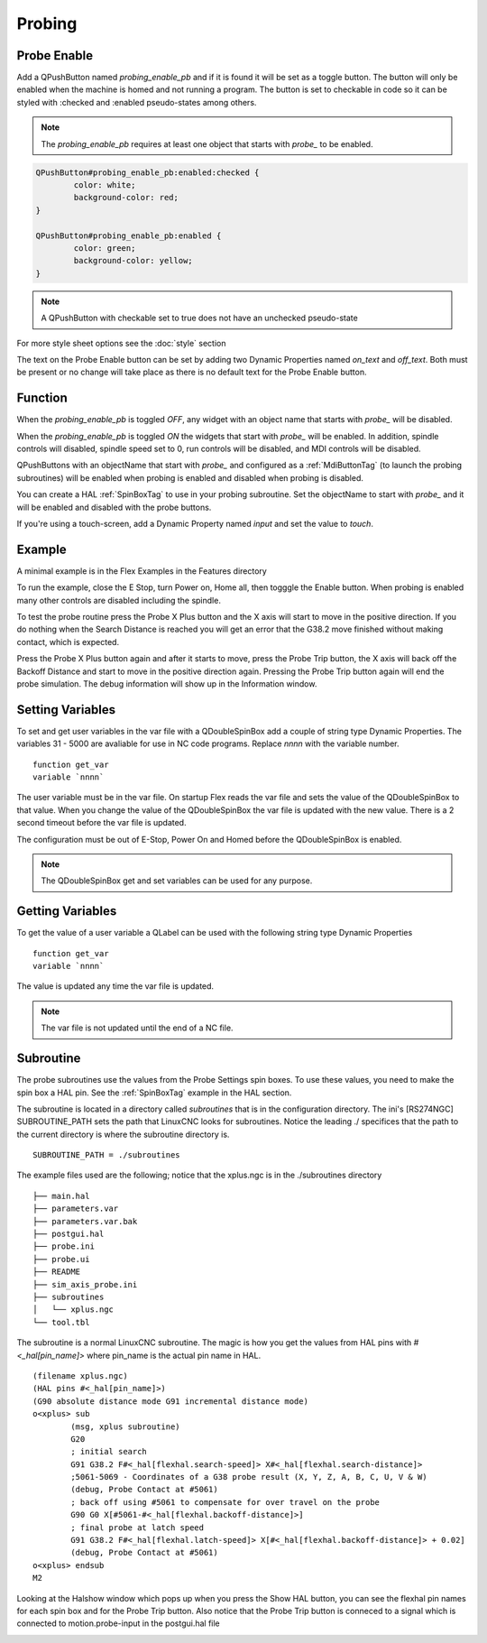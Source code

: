 Probing
=======

Probe Enable
------------

Add a QPushButton named `probing_enable_pb` and if it is found it will be set as
a toggle button. The button will only be enabled when the machine is homed and
not running a program. The button is set to checkable in code so it can be
styled with :checked and :enabled pseudo-states among others.

.. note:: The `probing_enable_pb` requires at least one object that starts with
   `probe_` to be enabled.

.. code-block:: css

	QPushButton#probing_enable_pb:enabled:checked {
		color: white;
		background-color: red;
	}

	QPushButton#probing_enable_pb:enabled {
		color: green;
		background-color: yellow;
	}

.. note:: A QPushButton with checkable set to true does not have an unchecked
   pseudo-state

For more style sheet options see the :doc:`style` section

The text on the Probe Enable button can be set by adding two Dynamic Properties
named `on_text` and `off_text`. Both must be present or no change will take
place as there is no default text for the Probe Enable button.

Function
--------

When the `probing_enable_pb` is toggled `OFF`, any widget with an object name
that starts with `probe_` will be disabled.

When the `probing_enable_pb` is toggled `ON` the widgets that start with
`probe_` will be enabled. In addition, spindle controls will disabled, spindle
speed set to 0, run controls will be disabled, and MDI controls will be disabled.

QPushButtons with an objectName that start with `probe_` and configured as a
:ref:`MdiButtonTag` (to launch the probing subroutines) will be enabled when
probing is enabled and disabled when probing is disabled.

You can create a HAL :ref:`SpinBoxTag` to use in your probing subroutine. Set
the objectName to start with `probe_` and it will be enabled and disabled with
the probe buttons.

If you're using a touch-screen, add a Dynamic Property named `input` and set
the value to `touch`.

Example
-------

A minimal example is in the Flex Examples in the Features directory

.. image:: /images/probe-01.png
   :align: center

To run the example, close the E Stop, turn Power on, Home all, then togggle the
Enable button. When probing is enabled many other controls are disabled
including the spindle.

To test the probe routine press the Probe X Plus button and the X axis will
start to move in the positive direction. If you do nothing when the Search
Distance is reached you will get an error that the G38.2 move finished without
making contact, which is expected.

Press the Probe X Plus button again and after it starts to move, press the Probe
Trip button, the X axis will back off the Backoff Distance and start to move in
the positive direction again. Pressing the Probe Trip button again will end the
probe simulation. The debug information will show up in the Information window.

Setting Variables
-----------------

To set and get user variables in the var file with a QDoubleSpinBox add a couple
of string type Dynamic Properties. The variables 31 - 5000 are avaliable for use
in NC code programs. Replace `nnnn` with the variable number.
::

	function get_var
	variable `nnnn`

The user variable must be in the var file. On startup Flex reads the var file
and sets the value of the QDoubleSpinBox to that value. When you change the
value of the QDoubleSpinBox the var file is updated with the new value. There is
a 2 second timeout before the var file is updated.

The configuration must be out of E-Stop, Power On and Homed before the
QDoubleSpinBox is enabled.

.. note:: The QDoubleSpinBox get and set variables can be used for any purpose.

Getting Variables
-----------------

To get the value of a user variable a QLabel can be used with the following
string type Dynamic Properties
::

	function get_var
	variable `nnnn`

The value is updated any time the var file is updated.

.. note:: The var file is not updated until the end of a NC file.


Subroutine
----------

The probe subroutines use the values from the Probe Settings spin boxes. To use
these values, you need to make the spin box a HAL pin. See the :ref:`SpinBoxTag`
example in the HAL section.

The subroutine is located in a directory called `subroutines` that is in the
configuration directory. The ini's [RS274NGC] SUBROUTINE_PATH sets the path
that LinuxCNC looks for subroutines. Notice the leading ./ specifices that the
path to the current directory is where the subroutine directory is.
::

	SUBROUTINE_PATH = ./subroutines

The example files used are the following; notice that the xplus.ngc is in
the ./subroutines directory
::

	├── main.hal
	├── parameters.var
	├── parameters.var.bak
	├── postgui.hal
	├── probe.ini
	├── probe.ui
	├── README
	├── sim_axis_probe.ini
	├── subroutines
	│   └── xplus.ngc
	└── tool.tbl


The subroutine is a normal LinuxCNC subroutine. The magic is how you get the
values from HAL pins with `#<_hal[pin_name]>` where pin_name is the actual
pin name in HAL.
::

	(filename xplus.ngc)
	(HAL pins #<_hal[pin_name]>)
	(G90 absolute distance mode G91 incremental distance mode)
	o<xplus> sub
		(msg, xplus subroutine)
		G20
		; initial search
		G91 G38.2 F#<_hal[flexhal.search-speed]> X#<_hal[flexhal.search-distance]>
		;5061-5069 - Coordinates of a G38 probe result (X, Y, Z, A, B, C, U, V & W)
		(debug, Probe Contact at #5061)
		; back off using #5061 to compensate for over travel on the probe
		G90 G0 X[#5061-#<_hal[flexhal.backoff-distance]>]
		; final probe at latch speed
		G91 G38.2 F#<_hal[flexhal.latch-speed]> X[#<_hal[flexhal.backoff-distance]> + 0.02]
		(debug, Probe Contact at #5061)
	o<xplus> endsub
	M2

Looking at the Halshow window which pops up when you press the Show HAL button,
you can see the flexhal pin names for each spin box and for the Probe Trip
button. Also notice that the Probe Trip button is conneced to a signal which is
connected to motion.probe-input in the postgui.hal file

.. image:: /images/probe-02.png
   :align: center
